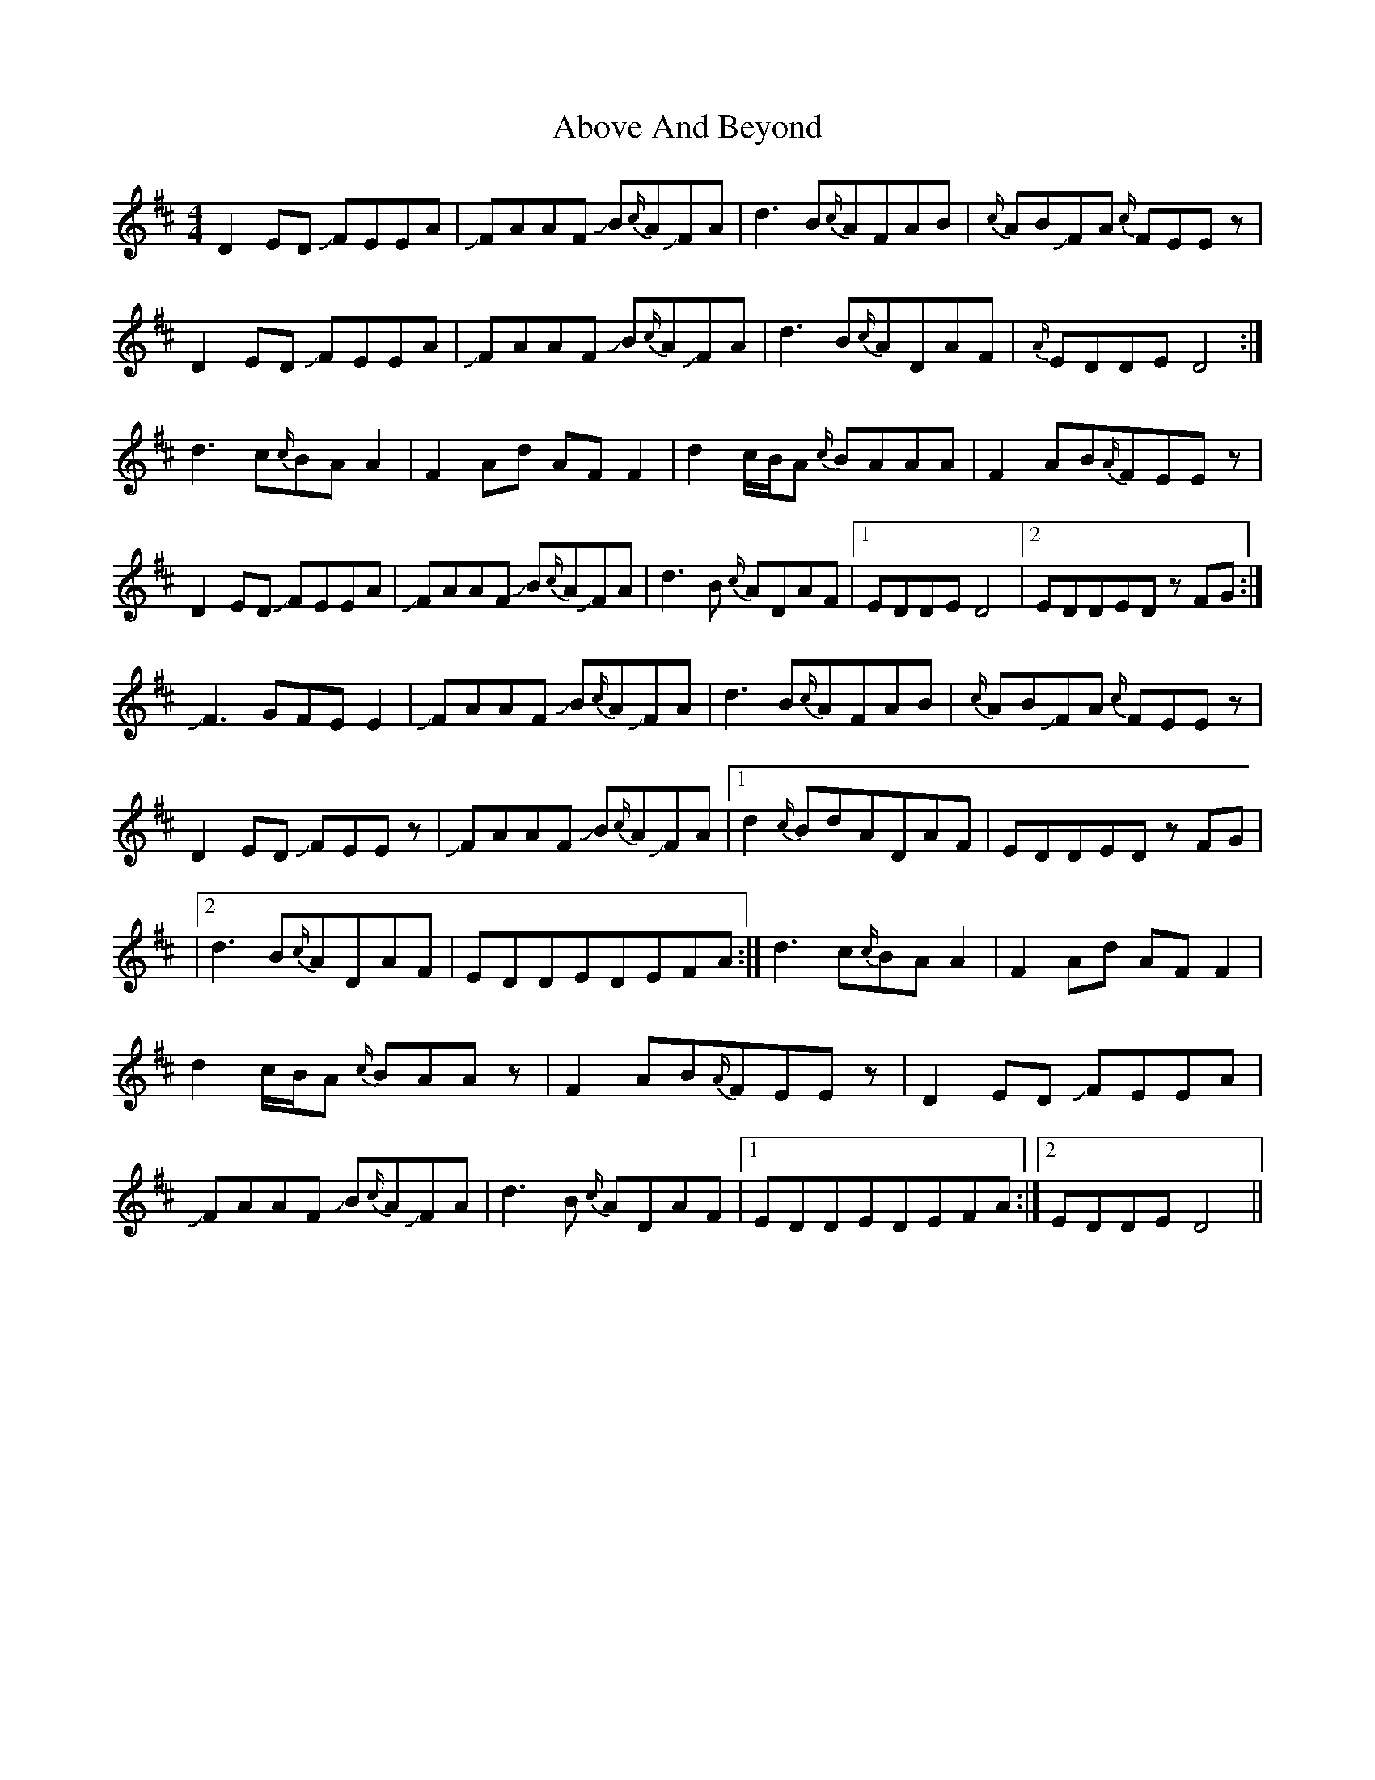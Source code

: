 X: 3
T: Above And Beyond
Z: Mikethebook
S: https://thesession.org/tunes/3137#setting23090
R: hornpipe
M: 4/4
L: 1/8
K: Dmaj
D2 ED !slide!FEEA|!slide!FAAF !slide!B{c/}A!slide!FA|d3 B{c/}AFAB|{c/}AB!slide!FA {c/}FEEz|
D2 ED !slide!FEEA|!slide!FAAF !slide!B{c/}A!slide!FA|d3 B{c/}ADAF| {A/}EDDE D4:|
d3 c{c/}BA A2|F2 Ad AF F2|d2 c/B/A {c/}BAAA|F2 AB{A/}FEEz|
D2 ED !slide!FEEA|!slide!FAAF !slide!B{c/}A!slide!FA|d3 B {c/}ADAF|1 EDDED4|2 EDDEDz FG:|
!slide!F3 GFE E2|!slide!FAAF !slide!B{c/}A!slide!FA|d3 B{c/}AFAB|{c/}AB!slide!FA {c/}FEEz|
D2 ED !slide!FEEz|!slide!FAAF !slide!B{c/}A!slide!FA|1d2 {c/}BdADAF|EDDEDz FG|
|2d3 B{c/}ADAF|EDDEDEFA:|d3 c{c/}BA A2|F2 Ad AF F2|
d2 c/B/A {c/}BAAz|F2 AB{A/}FEEz|D2 ED !slide!FEEA|
!slide!FAAF !slide!B{c/}A!slide!FA|d3 B {c/}ADAF|1 EDDEDEFA:|2EDDED4||

